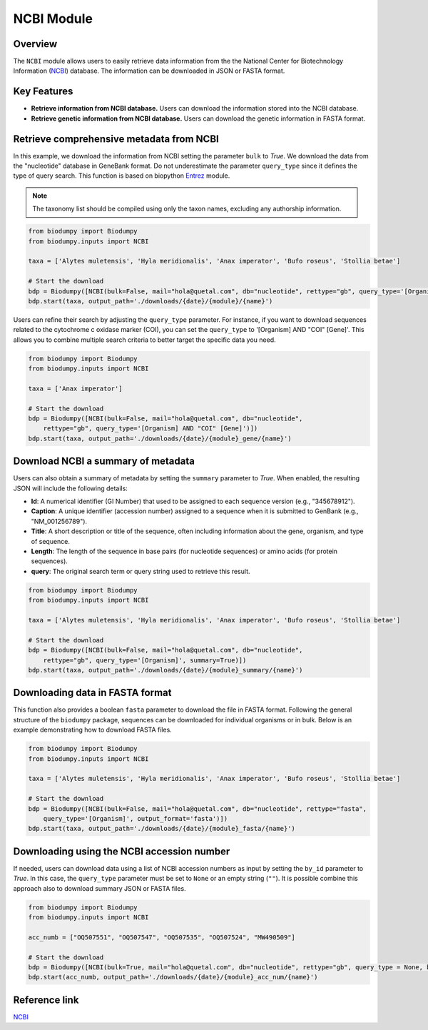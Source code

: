 NCBI Module
===========

.. _NCBI_module:

Overview
--------

The ``NCBI`` module allows users to easily retrieve data information from the the National Center for Biotechnology
Information (`NCBI`_) database. The information can be downloaded in JSON or FASTA format.


Key Features
------------

- **Retrieve information from NCBI database.** Users can download the information stored into the NCBI database.
- **Retrieve genetic information from NCBI database.** Users can download the genetic information in FASTA format.


Retrieve comprehensive metadata from NCBI
-----------------------------------------

In this example, we download the information from NCBI setting the parameter ``bulk`` to *True*. We download the data
from the "nucleotide" database in GeneBank format. Do not underestimate the parameter ``query_type`` since it defines
the type of query search. This function is based on biopython `Entrez`_ module.

.. _Entrez: https://biopython.org/docs/1.75/api/Bio.Entrez.html

.. note::

    The taxonomy list should be compiled using only the taxon names, excluding any authorship information.


.. code-block:: python

    from biodumpy import Biodumpy
    from biodumpy.inputs import NCBI

    taxa = ['Alytes muletensis', 'Hyla meridionalis', 'Anax imperator', 'Bufo roseus', 'Stollia betae']

    # Start the download
    bdp = Biodumpy([NCBI(bulk=False, mail="hola@quetal.com", db="nucleotide", rettype="gb", query_type='[Organism]')])
    bdp.start(taxa, output_path='./downloads/{date}/{module}/{name}')


Users can refine their search by adjusting the ``query_type`` parameter. For instance, if you want to download sequences
related to the cytochrome c oxidase marker (COI), you can set the ``query_type`` to '[Organism] AND "COI" [Gene]'.
This allows you to combine multiple search criteria to better target the specific data you need.

.. code-block:: python

    from biodumpy import Biodumpy
    from biodumpy.inputs import NCBI

    taxa = ['Anax imperator']

    # Start the download
    bdp = Biodumpy([NCBI(bulk=False, mail="hola@quetal.com", db="nucleotide",
        rettype="gb", query_type='[Organism] AND "COI" [Gene]')])
    bdp.start(taxa, output_path='./downloads/{date}/{module}_gene/{name}')


Download NCBI a summary of metadata
-----------------------------------

Users can also obtain a summary of metadata by setting the ``summary`` parameter to *True*.
When enabled, the resulting JSON will include the following details:

- **Id**: A numerical identifier (GI Number) that used to be assigned to each sequence version (e.g., "345678912").
- **Caption**: A unique identifier (accession number) assigned to a sequence when it is submitted to GenBank (e.g., "NM_001256789").
- **Title**: A short description or title of the sequence, often including information about the gene, organism, and type of sequence.
- **Length**: The length of the sequence in base pairs (for nucleotide sequences) or amino acids (for protein sequences).
- **query**: The original search term or query string used to retrieve this result.

.. code-block:: python

    from biodumpy import Biodumpy
    from biodumpy.inputs import NCBI

    taxa = ['Alytes muletensis', 'Hyla meridionalis', 'Anax imperator', 'Bufo roseus', 'Stollia betae']

    # Start the download
    bdp = Biodumpy([NCBI(bulk=False, mail="hola@quetal.com", db="nucleotide",
        rettype="gb", query_type='[Organism]', summary=True)])
    bdp.start(taxa, output_path='./downloads/{date}/{module}_summary/{name}')


Downloading data in FASTA format
--------------------------------

This function also provides a boolean ``fasta`` parameter to download the file in FASTA format. Following the general
structure of the ``biodumpy`` package, sequences can be downloaded for individual organisms or in bulk. Below is an
example demonstrating how to download FASTA files.

.. code-block:: python

    from biodumpy import Biodumpy
    from biodumpy.inputs import NCBI

    taxa = ['Alytes muletensis', 'Hyla meridionalis', 'Anax imperator', 'Bufo roseus', 'Stollia betae']

    # Start the download
    bdp = Biodumpy([NCBI(bulk=False, mail="hola@quetal.com", db="nucleotide", rettype="fasta",
        query_type='[Organism]', output_format='fasta')])
    bdp.start(taxa, output_path='./downloads/{date}/{module}_fasta/{name}')



Downloading using the NCBI accession number
-------------------------------------------

If needed, users can download data using a list of NCBI accession numbers as input by setting the ``by_id`` parameter to
*True*. In this case, the ``query_type`` parameter must be set to ``None`` or an empty string (``""``).
It is possible combine this approach also to download summary JSON or FASTA files.

.. code-block:: python

    from biodumpy import Biodumpy
    from biodumpy.inputs import NCBI

    acc_numb = ["OQ507551", "OQ507547", "OQ507535", "OQ507524", "MW490509"]

    # Start the download
    bdp = Biodumpy([NCBI(bulk=True, mail="hola@quetal.com", db="nucleotide", rettype="gb", query_type = None, by_id=True)])
    bdp.start(acc_numb, output_path='./downloads/{date}/{module}_acc_num/{name}')


Reference link
--------------

`NCBI`_

.. _NCBI: https://www.ncbi.nlm.nih.gov
